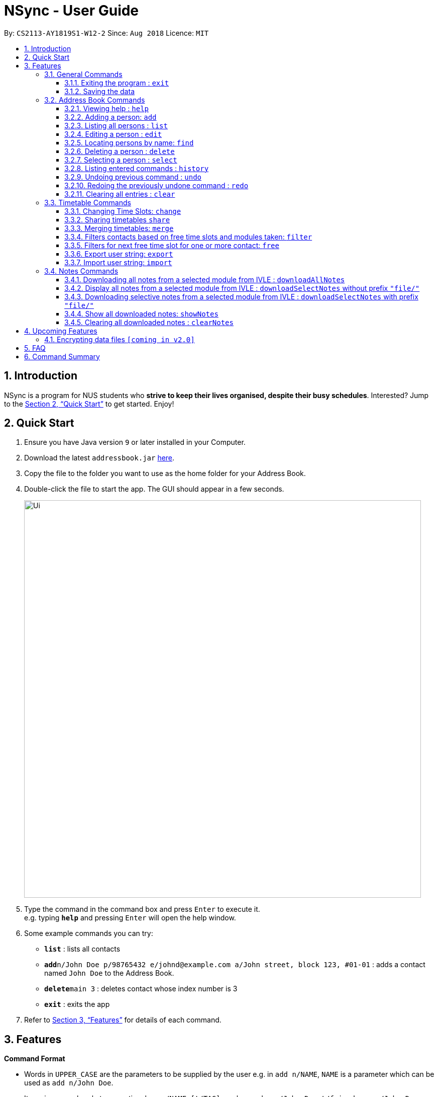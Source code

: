 = NSync - User Guide
:site-section: UserGuide
:toc:
:toc-title:
:toc-placement: preamble
:toclevels: 3
:sectnums:
:imagesDir: images
:stylesDir: stylesheets
:xrefstyle: full
:experimental:
ifdef::env-github[]
:tip-caption: :bulb:
:note-caption: :information_source:
endif::[]
:repoURL: https://github.com/CS2113-AY1819S1-W12-2/main

By: `CS2113-AY1819S1-W12-2`      Since: `Aug 2018`      Licence: `MIT`

== Introduction

NSync is a program for NUS students who *strive to keep their lives organised, despite their busy schedules*.
Interested? Jump to the <<Quick Start>> to get started. Enjoy!

== Quick Start

.  Ensure you have Java version `9` or later installed in your Computer.
.  Download the latest `addressbook.jar` link:{repoURL}/releases[here].
.  Copy the file to the folder you want to use as the home folder for your Address Book.
.  Double-click the file to start the app. The GUI should appear in a few seconds.
+
image::Ui.png[width="790"]
+
.  Type the command in the command box and press kbd:[Enter] to execute it. +
e.g. typing *`help`* and pressing kbd:[Enter] will open the help window.
.  Some example commands you can try:

* *`list`* : lists all contacts
* **`add`**`n/John Doe p/98765432 e/johnd@example.com a/John street, block 123, #01-01` : adds a contact named `John Doe` to the Address Book.
* **`delete`**`main 3` : deletes contact whose index number is 3
* *`exit`* : exits the app

.  Refer to <<Features>> for details of each command.

[[Features]]
== Features

====
*Command Format*

* Words in `UPPER_CASE` are the parameters to be supplied by the user e.g. in `add n/NAME`, `NAME` is a parameter which can be used as `add n/John Doe`.
* Items in square brackets are optional e.g `n/NAME [t/TAG]` can be used as `n/John Doe t/friend` or as `n/John Doe`.
* Items with `…`​ after them can be used multiple times including zero times e.g. `[t/TAG]...` can be used as `{nbsp}` (i.e. 0 times), `t/friend`, `t/friend t/family` etc.
* Parameters can be in any order e.g. if the command specifies `n/NAME p/PHONE_NUMBER`, `p/PHONE_NUMBER n/NAME` is also acceptable.
====

=== General Commands

==== Exiting the program : `exit`

Exits the program. +
Format: `exit`

==== Saving the data

Address book data are saved in the hard disk automatically after any command that changes the data. +
There is no need to save manually.


=== Address Book Commands

==== Viewing help : `help`

Format: `help`

==== Adding a person: `add`

Adds a person to the address book +
Format: `add n/NAME p/PHONE e/EMAIL a/ADDRESS [t/TAG]...[em/ENROLLED MODULE]...`

[TIP]
A person can have any number of tags (including 0)

Examples:

* `add n/John Doe p/98765432 e/johnd@example.com a/John street, block 123, #01-01`
* `add n/Betsy Crowe t/friend e/betsycrowe@example.com a/Newgate Prison p/1234567 t/criminal em/CS2113T`

[NOTE]
Contacts in this addressbook are automatically sorted in alphabetical order

[NOTE]
Trying to add a new contact (with different user fields) with the same name as an existing contact does not currently work

==== Listing all persons : `list`

Shows a list of all persons in the address book. +
Format: `list`

==== Editing a person : `edit`

Edits an existing person in the address book. +
Format: `edit INDEX [n/NAME] [p/PHONE] [e/EMAIL] [a/ADDRESS] [t/TAG]... [em/ENROLLED MODULE]...`

****
* Edits the person at the specified `INDEX`. The index refers to the index number shown in the displayed person list. The index *must be a positive integer* 1, 2, 3, ...
* At least one of the optional fields must be provided.
* Existing values will be updated to the input values.
* When editing tags, the existing tags of the person will be removed i.e adding of tags is not cumulative.
* You can remove all the person's tags by typing `t/` without specifying any tags after it.
****

Examples:

* `edit 1 p/91234567 e/johndoe@example.com` +
Edits the phone number and email address of the 1st person to be `91234567` and `johndoe@example.com` respectively.
* `edit 2 n/Betsy Crower t/` +
Edits the name of the 2nd person to be `Betsy Crower` and clears all existing tags.

==== Locating persons by name: `find`

Finds persons whose names contain any of the given keywords. +
Format: `find MAIN/MERGED KEYWORD [MORE_KEYWORDS]`

****
* The search is case insensitive. e.g `hans` will match `Hans`
* The order of the keywords does not matter. e.g. `Hans Bo` will match `Bo Hans`
* Only the name is searched.
* Only full words will be matched e.g. `Han` will not match `Hans`
* Persons matching at least one keyword will be returned (i.e. `OR` search). e.g. `Hans Bo` will return `Hans Gruber`, `Bo Yang`
****

Examples:

* `find main John` +
Returns `john` and `John Doe` from the main contact list
* `find merged Betsy Tim John` +
Returns any person having names `Betsy`, `Tim`, or `John` from the merged contact list

==== Deleting a person : `delete`

Deletes the specified person from the address book. +
Format: `delete MAIN/MERGED INDEX`

****
* Deletes the person at the specified `INDEX`.
* The index refers to the index number shown in the displayed person list.
* The index *must be a positive integer* 1, 2, 3, ...
****

Examples:

* `list` +
`delete main 2` +
Deletes the 2nd person in the address book.
* `find merged Betsy` +
`delete merged 1` +
Deletes the 1st person in the results of the `find` command.

==== Selecting a person : `select`

Selects the person identified by the index number used in the displayed person list. +
Format: `select INDEX`

****
* Selects the person and <to be confirmed> at the specified `INDEX`.
* The index refers to the index number shown in the displayed person list.
* The index *must be a positive integer* `1, 2, 3, ...`
****

Examples:

* `list` +
`select 2` +
Selects the 2nd person in the address book.
* `find main Betsy` +
`select 1` +
Selects the 1st person in the results of the `find` command.

==== Listing entered commands : `history`

Lists all the commands that you have entered in reverse chronological order. +
Format: `history`

[NOTE]
====
Pressing the kbd:[&uarr;] and kbd:[&darr;] arrows will display the previous and next input respectively in the command box.
====

// tag::undoredo[]
==== Undoing previous command : `undo`

Restores the address book to the state before the previous _undoable_ command was executed. +
Format: `undo`

[NOTE]
====
Undoable commands: those commands that modify the address book's content (`add`, `delete`, `edit` and `clear`).
====

Examples:

* `delete 1` +
`list` +
`undo` (reverses the `delete 1` command) +

* `select 1` +
`list` +
`undo` +
The `undo` command fails as there are no undoable commands executed previously.

* `delete 1` +
`clear` +
`undo` (reverses the `clear` command) +
`undo` (reverses the `delete 1` command) +

==== Redoing the previously undone command : `redo`

Reverses the most recent `undo` command. +
Format: `redo`

Examples:

* `delete 1` +
`undo` (reverses the `delete 1` command) +
`redo` (reapplies the `delete 1` command) +

* `delete 1` +
`redo` +
The `redo` command fails as there are no `undo` commands executed previously.

* `delete 1` +
`clear` +
`undo` (reverses the `clear` command) +
`undo` (reverses the `delete 1` command) +
`redo` (reapplies the `delete 1` command) +
`redo` (reapplies the `clear` command) +
// end::undoredo[]

==== Clearing all entries : `clear`

Clears all entries from the address book. +
Format: `clear`

=== Timetable Commands

==== Changing Time Slots: `change`

You can change your own, or a contact's timetable to reflect whether there is an activity at a specified time slot,
or whether it is free or busy.

Format: `change INDEX/SELF DAY TIME ACTIVITY/FREE/BUSY`

****
* Changes the timetable of the person specified by index or your own timetable if self is inputted.
* The DAY refers to which day of the timetable is going to be edited.
* The TIME refers to which time within the day will be edited.
* The ACTIVITY/FREE/BUSY refers to what will be reflected at the seleted time slot
* DAY must be mon, tue, wed, thu or fri (Non-case sensitive)
* TIME must be 8am, 9am, 10am, 11am, 12pm, 1pm, 2pm, 3pm, 4pm, 5pm, 6pm, 7pm
****

`change 1 mon 8am GER1000`
Changes the mon 8am time slot of the first contact in the main contact list to GER1000

Before:

image::ChangeCommand1.PNG[width="800"]

After:

image::ChangeCommand2.PNG[width="800"]

==== Sharing timetables `share`

You can select a person whose timetable you would like to share. This outputs the text that you would input into the
change command to get that timetable and copies it to your clipboard automatically. You can either choose to share a
public or private version of the timetable.

Public:

image::ShareCommand1.PNG[width="800"]

Private:

image::ShareCommand2.PNG[width="800"]

Format: `share INDEX PRIVACY`
****
* Shares the timetable of the person at the selected INDEX.
* PRIVACY can be either public or private.
* To import a timetable shared with you, use `change INDEX [TEXT COPIED TO CLIPBOARD]`. Timetable will be imported to
 the person at the selected INDEX.
****

`share private 1`

Outputs the private version of your first contact's timetable in the form of text. Copies this text to your keyboard.

image::ShareCommand1.PNG[width="800"]

Gives an output of:

image::ShareCommandOutput.PNG[width="800"]

Entering
`change 1 [TEXT COPIED TO CLIPBOARD]`

Changes the timetable of your first contact to the timetable that was shared. This results in:

image::ShareCommand2.PNG[width="800"]


==== Merging timetables: `merge`

You can select multiple contacts whose timetables you would like to merge and give it a group name. This displays a
collated timetable with the number of people busy for each time slot. It also displays the names of the people in the
group.

Format: `merge m/INDEX m/INDEX...`
****
* Merges the people at selected INDEXes.
* The index refers to the index number shown in the displayed person list.
* The index *must be a positive integer* 1, 2, 3, ...
* More than 2 people can be merged at once
* Your own timetable wil always be included in the merge
****

`merge m/2 m/3 m/4 n/CS2101 Project` +
Merges your own timetable with the 2nd, 3rd and 4th people in the address book.

image::MergeCommandSelf.PNG[width="800"]

+

image::MergeCommandUser1.PNG[width="800"]
+

image::MergeCommandUser2.PNG[width="800"]

+

image::MergeCommandUser3.PNG[width="800"]

merges into

image::MergeCommandGroup.PNG[width="800"]

The merged timetable will be added to the list of groups

image::MergeCommandList.PNG[width="800"]

==== Filters contacts based on free time slots and modules taken: `filter`

You can select a time slot or module you would like to filter your contacts by. Time slot filtering filters out
people who are busy at the selected time slot. Module filtering filters out people who do not take the module.

Format: `filter MODULE CODE/DAY TIME...`
****
* Entering a module code removes contacts without the module from the list.
* Entering a day and time removes contacts without that time slot free.
* Day must be mon, tue, wed, thu or fri.
* Time must be 8am, 9am, 10am, 11am, 12am, 1pm, 2pm, 3pm, 4pm, 5pm, 6pm or 7pm.
* Contacts can be filtered by more than one module/day and time.
****

`filter GER1000` +
Shows only contacts who have GER1000 in the timetable.

`filter mon 10am` +
Shows only contacts who are free at mon 10am.

`filter GER1000 mon 10 am` +
Shows only contacts who have GER1000 in their timetable and are free at mon 10am.

// tag::freecommand[]
==== Filters for next free time slot for one or more contact: `free`
Want to meet up with your friends at the soonest opportunity? Or would you like to find out when is the next time you can take a break (ie no scheduled activities)? Use `free` which allows you to find the next available time-slot from the current time, to easily find answers to these questions!

Format: `free f/INDEX ...`

image::SampleTimeTable.png[width="800"]
Figure 1: Sample time-table for illustration purposes below

Figure 1: +
If the current day and time is Monday 3:00pm, the next available time-slot shown is Monday 4:00pm till 8:00pm. +
If the current day and time is Monday 4:34pm, the next available time-slot shown is Monday 4:34pm till 8:00pm.

Example 1: `free f/self` +
Shows the next available time slot (from current time) for myself.

Example 2: `free f/1 f/7 f/9` +
Shows the next available time slot (from current time) for contacts whose indices are 1, 7 and 9 respectively.

[NOTE]
Running this command outside the day window of Monday to Friday or time window of 8am to 7pm will return a time slot from the next weekday.

[NOTE]
You can find a common free time-slot for up to N contacts <to be filled in>.
// end::freecommand[]

// tag::exportcommand[]
==== Export user string: `export`

Exports all of a user's details in each respective field into an encoded string. +
Format: `export PUBLIC/PRIVATE INDEX`

[TIP]
The generated string from the command will be automatically copied for you (no manual selecting and copying required)! All you have to do is to send it in its entirety to a fellow user who will import it.

****
* Type 'public' if you would like the user who imports your contact to see the full contents of your time-table.
* Type 'private' if you would like the user who imports your contact to see only your free and busy time-slots respectively (specific contents of your time-table are hidden!).
****

Example 1: `export public 1` +
Figure 2: The user who imports the string will see the time-table of contact index 1 in its entirety (ie the full contents of the time-table).

image::ExportPublicView.png[width="800"]
Figure 2: What the user who imports will see (public view)

Example 2: `export private 1` +
Figure 3: The user who imports the string will see only the free and busy time-slots of contact index 1.

image::ExportPrivateView.png[width="800"]
Figure 3: What the user who imports will see (private view)

[NOTE]
Exporting more than 1 user's details at a time is currently not available (but will be implemented in future releases!)
// end::exportcommand[]

// tag::importcommand[]
==== Import user string: `import`

All of a contact's details are imported into the application of the user who imports it. +
Format: `import STRING` (How should I specify that it is a "string"?)

[TIP]
Importing a contact with the same name as another contact in your copy of NSync will result in the imported data over-writing the existing details of the contact here!

Example 1: +
Figure 4 shows that you have entered a valid string as part of the command. All of the imported user's details are now found in your application.

image::ImportSuccessPublicPrivate.png[width="800"]
Figure 4: Successful import of either a public or private contact

Example 2: +
Figure 5 shows that you have entered an invalid string as part of the command. You might have entered one or more incorrect  characters, or missed out on one or more characters from the intended string!

image::ImportFailedGeneric.png[width="800"]
Figure 5: Failed import - invalid string

Example 3: +
Figure 6 shows that there is already an existing contact with exactly the same details of the contact that you are trying to import.

image::ImportFailedDuplicate.png[width="800"]
Figure 6: Example 3: Failed import - duplicate contact
// end::importcommand[]

=== Notes Commands
****
[NOTE]
The download function has temporarily been disabled in accordance with NUS Information Technology Acceptable use policy for IT resources Ver4.2, Clause 4.6

Users are still able to login and view available files to be downloaded.
****

==== Downloading all notes from a selected module from IVLE : `downloadAllNotes`

Downloads the your notes from IVLE, and stores them in the folder "notes"

Format: `downloadAllNotes `downloadAllNotes [user/IVLE USERNAME] [pass/IVLE PASSWORD] [mod/ENROLLED MODULE]`

[TIP]
You do not have to Enter the full module code or worry about the capitalization.

[NOTE]
You would need to have Google Chrome installed in the default location in order to execute this command.
[NOTE]
You would be unable to see your inputted command after inputting it, this is a security feature to prevent your login credentials from being compromised.


****
image::downloadExample.PNG[width="900"]

* Automatically accesses the your IVLE account using Google Chrome, and downloads all notes and resources
of the specified module.

* if an incomplete module code is entered, it will select the a module that matches it the most

    Example: if you are enrolled in `CS2113` and `cs2101` entering `mod/cs21` will select `cs2101`

* You may notice a new window of Google Chrome opening up.  Please refrain from interferring with the automated process.

image::chromeOpen.PNG[width="250"]

* NSync might be unresponsive during the download, it is so to prevent you from accidentally introducing file corruption.

* If the process is successful, the result window of NSync will display the exact path to your newly downloaded notes.
****

Examples:

Download Successful

image::downloadAllSuccessful.PNG[width="900"]

Module not found

image::downloadModNotFound.PNG[width="900"]

Password or username Incorrect

image::downloadPasswordOrUsernameWrong.PNG[width="900"]


==== Display all notes from a selected module from IVLE : `downloadSelectNotes` without prefix `"file/"`
Displays all the available notes of a selected

Format: `downloadSelectNotes [user/IVLE USERNAME] [pass/IVLE PASSWORD] [mod/ENROLLED MODULE]`

[NOTE]
Currently the files are not sorted in any order. In a future version we will make its sorted by file type

image::downloadSelectFileExample.PNG[width="900"]

* All available notes from the selected module would be sourced and displayed

* if a file is not shown, it could be either a private folder or a submission folder, consult your lecturer for more information

Examples:

[NOTE]
the number on the left of the file represents the file ID, it is static.

    Example: 0:LP41_More_UML_Inheritence.pptx

File Fetch Successful

image::downloadSelectFileSuccess1.PNG[width="900"]
image::downloadSelectFileSuccess2.PNG[width="900"]

Module not found

image::downloadModNotFound.PNG[width="900"]

Password or username Incorrect

image::downloadPasswordOrUsernameWrong.PNG[width="900"]

==== Downloading selective notes from a selected module from IVLE : `downloadSelectNotes` with prefix `"file/"`
Download a selective number of notes from IVLE, and stores them in the folder "notes".

Format: `downloadSelectNotes [user/IVLE USERNAME] [pass/IVLE PASSWORD] [mod/ENROLLED MODULE] [file/0,1,2...n]`

[TIP]
Use `downloadSelectFile` without the `file\` prefix to obtain the file IDs

image::downloadSelectExample.PNG[width="900"]

* The files would be downloaded one by one from IVLE to your "notes" folder.

* if you entered a mix of invalid and valid file IDs, NSync will only only download the correct files, up till it encounters a invalid ID.

    Example: file/0,1,2,90000000,3
    if 0,1,2,3 are valid file IDs, only file 0,1,2 will be downloaded.

Examples:

Download Successful

image::downloadSelectSuccess.PNG[width="900"]

File not found

image::downloadSelectFileNotFound.PNG[width="900"]

==== Show all downloaded notes: `showNotes`
Displays all the downloaded notes in the UI

Format: `showNotes`

[NOTE]
the files are displayed in the order that it is in your directory

* It recursively searches your `notes` folder and displays all the files available

Example:

image::showNotes1.PNG[width="900"]
image::showNotes2.PNG[width="900"]
image::showNotes3.PNG[width="900"]

==== Clearing all downloaded notes : `clearNotes`

Clears all downloaded notes.
Format: clearNotes

== Upcoming Features

// tag::dataencryption[]
=== Encrypting data files `[coming in v2.0]`

Coming to you soon!
// end::dataencryption[]

== FAQ

*Q*: How do I transfer my data to another Computer? +
*A*: Install the app in the other computer and overwrite the empty data file it creates with the file that contains the data of your previous Address Book folder.

== Command Summary

* *Add* `add n/NAME p/PHONE_NUMBER e/EMAIL a/ADDRESS [t/TAG]...` +
e.g. `add n/James Ho p/22224444 e/jamesho@example.com a/123, Clementi Rd, 1234665 t/friend t/colleague`

* *Clear* : `clear`

* *Clear Notes* : `clearNotes`

* *Download All Notes* : `downloadAllNotes user/e1234567 pass/password1 mod/CS2113`

* *Download Selected Notes (seleted notes)* : `downloadSelectNotes user/e1234567 pass/password1 mod/CS2113 file/1,2,3...n`

* *Download Selected Notes (show all notes)* : `downloadSelectNotes user/e1234567 pass/password1 mod/CS2113`

* *Show notes* : `showNotes`

* *Delete* : `delete INDEX` +
e.g. `delete 3`

* *Edit* : `edit INDEX [n/NAME] [p/PHONE_NUMBER] [e/EMAIL] [a/ADDRESS] [t/TAG]... [em/ENROLLED MODULE]...` +
e.g. `edit 2 n/James Lee e/jameslee@example.com`

* *Find* : `find KEYWORD [MORE_KEYWORDS]` +
e.g. `find James Jake`

* *Help* : `help`

* *History* : `history`

* *List* : `list`

* *Merge Timetables* : `merge [index 1] [index 2] <add more indices if required>`
e.g. `merge 1 2 5`

* *Redo* : `redo`

* *Select* : `select INDEX` +
e.g.`select 2`

* *Undo* : `undo`
